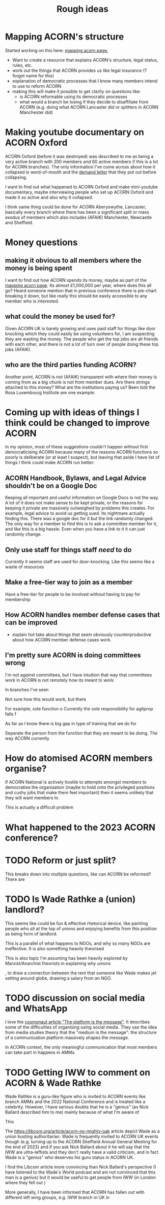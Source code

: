#+title: Rough ideas
#+OPTIONS: toc:1
#+OPTIONS: tasks:nil

* Mapping ACORN's structure
Started working on this here: [[file:mapping acorn.org][mapping acorn page.]]

- Want to create a resource that explains ACORN's structure, legal status, rules, etc.
- work out the things that ACORN provides us like legal insurance (? forgot name for this)
- explanation of democratic processes that I know many members intend to use to reform ACORN
- making this will make it possible to get clarity on questions like:
  - is ACORN reformable using its democratic processes
  - what would a branch be losing if they decide to disaffiliate from ACORN (e.g. doing what ACORN Lancaster did or splitters in ACORN Manchester did)

* Making youtube documentary on ACORN Oxford
ACORN Oxford (before it was destroyed) was described to me as being a very active branch with 200 members and 60 active members (! this is a lot for ACORN branches). The only information I've come across about how it collapsed is word-of-mouth and the [[file:resources/demand letters/copy-of-acorn-oxford-demands.pdf][demand letter]] that they put out before collapsing.

I want to find out what happened to ACORN Oxford and make mini-youtube documentary, maybe interviewing people who set up ACORN Oxford and made it so active and also why it collapsed.

I think same thing could be done for ACORN Aberyswythe, Lancaster, basically every branch where there has been a significant split or mass exodus of members which also includes (AFAIK) Manchester, Newcastle and Sheffield.

* Money questions
** making it obvious to all members where the money is being spent
I want to find out how ACORN spends its money, maybe as part of the [[file:mapping acorn.org][mapping acorn page]]. Its almost £1,000,000 per year, where does this all go? Heard someone mention that in previous conference there is pie-chart breaking it down, but like really this should be easily accessible to any member who is interested.

** what could the money be used for?
Given ACORN UK is barely growing and uses paid staff for things like door knocking which they could easily be using volunteers for, I am suspecting they are wasting the money. The people who get the top jobs are all friends with each other, and there is not a lot of turn over of people doing these top jobs (AFAIK).

** who are the third parties funding ACORN?
Another point, ACORN is not (AFAIK) transparent with where their money is coming from as a big chunk is not from member dues. Are there strings attached to this money? What are the institutions paying us? Been told the Rosa Luxembourg Institute are one example.

* Coming up with ideas of things I think could be changed to improve ACORN
In my opinion, most of these suggestions couldn't happen without first democraticising ACORN because many of the reasons ACORN functions so poorly is deliberate (or at least I suspect), but leaving that aside I have list of things I think could make ACORN run better:

** ACORN Handbook, Bylaws, and Legal Advice shouldn't be on a Google Doc
Keeping all important and useful information on Google Docs is not the way. A lot of it does not make sense to be kept private, or the reasons for keeping it private are massively outweighed by problems this creates. For example, legal advice to avoid us getting sued. Its nightmare actually finding this. There was a google doc for it but the link randomly changed. The only way for a member to find this is to ask a committee member for it, and like this is a big hassle. Even when you have a link to it it can just randomly change.

** Only use staff for things staff /need/ to do
Currently it seems staff are used for door-knocking. Like this seems like a waste of resources
** Make a free-tier way to join as a member
Have a free-tier for people to be involved without having to pay for membership

** How ACORN handles member defense cases that can be improved
- explain hot take about things that seem obviously counterproductive about how ACORN member defense cases work.

** I'm pretty sure ACORN is doing committees wrong
I'm not against committees, but I have intuition that way that committees work in ACORN is not remotely how its meant to work.

In branches I've seen

Not sure how this would work, but there

For example, sole function o
Currently the sole responsibility for agitprop falls f

As far as I know there is big gap in type of training that we do for

Separate the person from the function that they are meant to be doing. The way ACORN currently

* How do atomised ACORN members organise?
If ACORN National is actively hostile to attempts amongst members to democratise the organisation (maybe to hold onto the privileged positions and cushy jobs that make them feel important) then it seems unlikely that they will want members to

This is actually a difficult problem

* What happened to the 2023 ACORN conference?
* TODO Reform or just split?
This breaks down into multiple questions, like can ACORN be reformed? There are

* TODO Is Wade Rathke a (union) landlord?
This seems like could be fun & effective rhetorical device, like painting people who sit at the top of unions and enjoying benefits from this position as being form of landlord.

This is a parallel of what happens to NGOs, and why so many NGOs are ineffective. It is also something heavily theorised

This is also topic I'm assuming has been heavily explored by Marxist/Anarchist theorists in explaining why unions

, to draw a connection between the rent that someone like Wade makes jet setting around globe, drawing a salary from an NGO.

* TODO discussion on social media and WhatsApp
I love the [[https://cosmonaut.blog/2021/03/06/the-platform-is-the-message/][cosmonaut article "The platform is the message"]]. It describes some of the difficulties of organising using social media. They use the idea from media studies theory that the "medium is the message": the structure of a communication platform massively shapes the message.

In ACORN context, the only meaningful communication that most members can take part in happens in AMMs.

* TODO Getting IWW to comment on ACORN & Wade Rathke
Wade Rathke is a guru-like figure who is invited to ACORN events like branch AMMs and the 2022 National Conference and is treated like a celebrity. However, I have serious doubts that he is a "genius" (as Nick Ballard described him to me) mainly because of what I'm aware of

This


The https://libcom.org/article/acorn-no-mighty-oak article depict Wade as a union busting authoritarian. Wade is frequently invited to ACORN UK events though (e.g. turning up to the ACORN Sheffield Annual General Meeting for the end of 2023) and if you ask Nick Ballard about it he will say that the IWW are ultra-leftists and they don't really have a valid criticism, and in fact Wade is a "genius" who deserves his guru status in ACORN UK.

I find the Libcom article more convincing than Nick Ballard's perspective (I have listened to the Wade's World podcast and am not convinced that this man is a genius) but it would be useful to get people from IWW (in London where they fell out )

More generally, I have been informed that ACORN has fallen out with different left wing groups, e.g. IWW branch in UK in

* TODO would be cool to have ACORN newsletters
Create a news letter that is Member Led. Every few weeks we could publish new News Letter through FB, WhatsApp, email, whatever. The newsletter could be very casual informal content like thoughts people have, suggestions, artwork, whatever. It would be edited together to make something that should inform both peripheral Acorn members as well as non-Acorn members (e.g. if we shared on FB).

This would be a good supplement to how we already inform people of what we've been up to, which is having them explained during an AMM.

** Content
- An "Events" page that is dates that will happen over next 2 weeks.
- what we've been up to section
- any other user submissions
  - suggestions, feedback, constructive criticism, etc.
  - news that is important to tenants
* TODO Zines, TikToks, artwork, etc
I am getting more into drawing and art, making music, etc. and feel that lots of people in same boat as me, like wanting to work on creative projects. ACORN
* TODO Publicly talking about our issues
This is my opinion that is probably the most disagreed with and caused me to get shouted at by ACORN members who are otherwise in complete agreement that ACORN needs reform. I think there is kind of a taboo on the left about being critical, and this comes from mentality people have about

Weekly Worker and Cosmonaut are both part of particular strain of Marxist that have unusual position with regard to this question. They are far more free speech, and this is not a popular position in mainstream left wing spaces, and so I've never actually felt I can confidently explain it (also owing to my half-baked understanding of most left wing ideas anyway).

I want to get something into Cosmonaut or Weekly Worker. There are lots of people who are interested in building a tenant union, although they are outside of ACORN. I like the work that is published in Cosmonaut Magazine which is American Marxist publication, also work in Weekly Worker that is UK old-head Marxist publication, but I know for sure there are other publications that would also be sympathetic and probably accept articles we send in if they are framed in a way that is accessible and something that fits into ongoing
